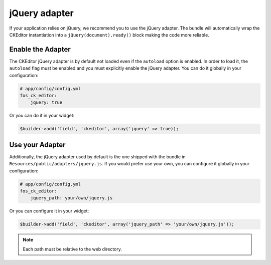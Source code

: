 jQuery adapter
==============

If your application relies on jQuery, we recommend you to use the jQuery
adapter. The bundle will automatically wrap the CKEditor instantiation into a
``jQuery(document).ready()`` block making the code more reliable.

Enable the Adapter
------------------

The CKEditor jQuery adapter is by default not loaded even if the ``autoload``
option is enabled. In order to load it, the ``autoload`` flag must be enabled
and you must explicitly enable the jQuery adapter. You can do it globally in
your configuration:

.. code-block:: yaml

    # app/config/config.yml
    fos_ck_editor:
        jquery: true

Or you can do it in your widget:

.. code-block:: php

    $builder->add('field', 'ckeditor', array('jquery' => true));

Use your Adapter
----------------

Additionally, the jQuery adapter used by default is the one shipped with the
bundle in ``Resources/public/adapters/jquery.js``. If you would prefer use
your own, you can configure it globally in your configuration:

.. code-block:: yaml

    # app/config/config.yml
    fos_ck_editor:
        jquery_path: your/own/jquery.js

Or you can configure it in your widget:

.. code-block:: php

    $builder->add('field', 'ckeditor', array('jquery_path' => 'your/own/jquery.js'));

.. note::

    Each path must be relative to the web directory.
